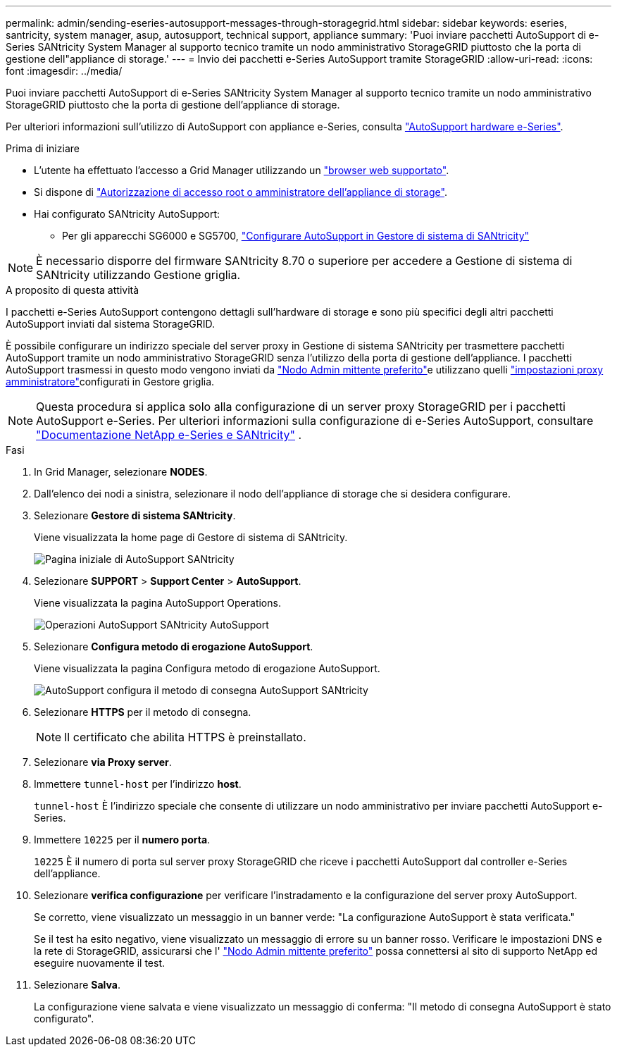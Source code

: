 ---
permalink: admin/sending-eseries-autosupport-messages-through-storagegrid.html 
sidebar: sidebar 
keywords: eseries, santricity, system manager, asup, autosupport, technical support, appliance 
summary: 'Puoi inviare pacchetti AutoSupport di e-Series SANtricity System Manager al supporto tecnico tramite un nodo amministrativo StorageGRID piuttosto che la porta di gestione dell"appliance di storage.' 
---
= Invio dei pacchetti e-Series AutoSupport tramite StorageGRID
:allow-uri-read: 
:icons: font
:imagesdir: ../media/


[role="lead"]
Puoi inviare pacchetti AutoSupport di e-Series SANtricity System Manager al supporto tecnico tramite un nodo amministrativo StorageGRID piuttosto che la porta di gestione dell'appliance di storage.

Per ulteriori informazioni sull'utilizzo di AutoSupport con appliance e-Series, consulta https://docs.netapp.com/us-en/e-series-santricity/sm-support/autosupport-feature-overview.html["AutoSupport hardware e-Series"^].

.Prima di iniziare
* L'utente ha effettuato l'accesso a Grid Manager utilizzando un link:../admin/web-browser-requirements.html["browser web supportato"].
* Si dispone di link:admin-group-permissions.html["Autorizzazione di accesso root o amministratore dell'appliance di storage"].
* Hai configurato SANtricity AutoSupport:
+
** Per gli apparecchi SG6000 e SG5700, https://docs.netapp.com/us-en/storagegrid-appliances/installconfig/accessing-and-configuring-santricity-system-manager.html["Configurare AutoSupport in Gestore di sistema di SANtricity"^]





NOTE: È necessario disporre del firmware SANtricity 8.70 o superiore per accedere a Gestione di sistema di SANtricity utilizzando Gestione griglia.

.A proposito di questa attività
I pacchetti e-Series AutoSupport contengono dettagli sull'hardware di storage e sono più specifici degli altri pacchetti AutoSupport inviati dal sistema StorageGRID.

È possibile configurare un indirizzo speciale del server proxy in Gestione di sistema SANtricity per trasmettere pacchetti AutoSupport tramite un nodo amministrativo StorageGRID senza l'utilizzo della porta di gestione dell'appliance. I pacchetti AutoSupport trasmessi in questo modo vengono inviati da link:../primer/what-admin-node-is.html["Nodo Admin mittente preferito"]e utilizzano quelli link:../admin/configuring-admin-proxy-settings.html["impostazioni proxy amministratore"]configurati in Gestore griglia.


NOTE: Questa procedura si applica solo alla configurazione di un server proxy StorageGRID per i pacchetti AutoSupport e-Series. Per ulteriori informazioni sulla configurazione di e-Series AutoSupport, consultare https://docs.netapp.com/us-en/e-series-family/index.html["Documentazione NetApp e-Series e SANtricity"^] .

.Fasi
. In Grid Manager, selezionare *NODES*.
. Dall'elenco dei nodi a sinistra, selezionare il nodo dell'appliance di storage che si desidera configurare.
. Selezionare *Gestore di sistema SANtricity*.
+
Viene visualizzata la home page di Gestore di sistema di SANtricity.

+
image::../media/autosupport_santricity_home_page.png[Pagina iniziale di AutoSupport SANtricity]

. Selezionare *SUPPORT* > *Support Center* > *AutoSupport*.
+
Viene visualizzata la pagina AutoSupport Operations.

+
image::../media/autosupport_santricity_operations.png[Operazioni AutoSupport SANtricity AutoSupport]

. Selezionare *Configura metodo di erogazione AutoSupport*.
+
Viene visualizzata la pagina Configura metodo di erogazione AutoSupport.

+
image::../media/autosupport_configure_delivery_santricity.png[AutoSupport configura il metodo di consegna AutoSupport SANtricity]

. Selezionare *HTTPS* per il metodo di consegna.
+

NOTE: Il certificato che abilita HTTPS è preinstallato.

. Selezionare *via Proxy server*.
. Immettere `tunnel-host` per l'indirizzo *host*.
+
`tunnel-host` È l'indirizzo speciale che consente di utilizzare un nodo amministrativo per inviare pacchetti AutoSupport e-Series.

. Immettere `10225` per il *numero porta*.
+
`10225` È il numero di porta sul server proxy StorageGRID che riceve i pacchetti AutoSupport dal controller e-Series dell'appliance.

. Selezionare *verifica configurazione* per verificare l'instradamento e la configurazione del server proxy AutoSupport.
+
Se corretto, viene visualizzato un messaggio in un banner verde: "La configurazione AutoSupport è stata verificata."

+
Se il test ha esito negativo, viene visualizzato un messaggio di errore su un banner rosso. Verificare le impostazioni DNS e la rete di StorageGRID, assicurarsi che l' link:../primer/what-admin-node-is.html["Nodo Admin mittente preferito"] possa connettersi al sito di supporto NetApp ed eseguire nuovamente il test.

. Selezionare *Salva*.
+
La configurazione viene salvata e viene visualizzato un messaggio di conferma: "Il metodo di consegna AutoSupport è stato configurato".


